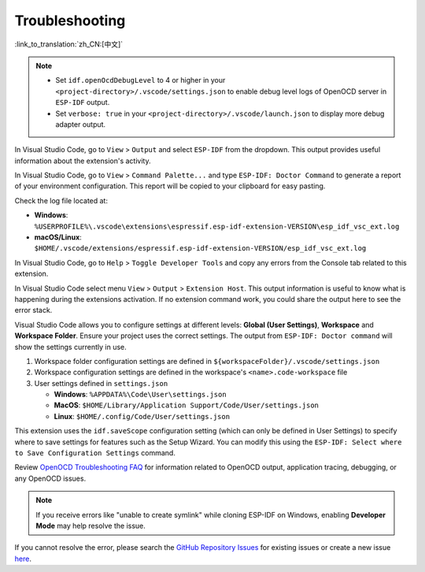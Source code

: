 .. _troubleshooting-section:

Troubleshooting
===============

:link_to_translation:`zh_CN:[中文]`

.. note::

    * Set ``idf.openOcdDebugLevel`` to 4 or higher in your ``<project-directory>/.vscode/settings.json`` to enable debug level logs of OpenOCD server in ``ESP-IDF`` output.
    * Set ``verbose: true`` in your ``<project-directory>/.vscode/launch.json`` to display more debug adapter output.

In Visual Studio Code, go to ``View`` > ``Output`` and select ``ESP-IDF`` from the dropdown. This output provides useful information about the extension's activity.

In Visual Studio Code, go to ``View`` > ``Command Palette...`` and type ``ESP-IDF: Doctor Command`` to generate a report of your environment configuration. This report will be copied to your clipboard for easy pasting.

Check the log file located at:

- **Windows**: ``%USERPROFILE%\.vscode\extensions\espressif.esp-idf-extension-VERSION\esp_idf_vsc_ext.log``
- **macOS/Linux**: ``$HOME/.vscode/extensions/espressif.esp-idf-extension-VERSION/esp_idf_vsc_ext.log``

In Visual Studio Code, go to ``Help`` > ``Toggle Developer Tools`` and copy any errors from the Console tab related to this extension.

In Visual Studio Code select menu ``View`` > ``Output`` > ``Extension Host``. This output information is useful to know what is happening during the extensions activation. If no extension command work, you could share the output here to see the error stack.

Visual Studio Code allows you to configure settings at different levels: **Global (User Settings)**, **Workspace** and **Workspace Folder**. Ensure your project uses the correct settings. The output from ``ESP-IDF: Doctor command`` will show the settings currently in use.

1.  Workspace folder configuration settings are defined in ``${workspaceFolder}/.vscode/settings.json``
2.  Workspace configuration settings are defined in the workspace's ``<name>.code-workspace`` file
3.  User settings defined in ``settings.json``

    - **Windows**: ``%APPDATA%\Code\User\settings.json``
    - **MacOS**: ``$HOME/Library/Application Support/Code/User/settings.json``
    - **Linux**: ``$HOME/.config/Code/User/settings.json``

This extension uses the ``idf.saveScope`` configuration setting (which can only be defined in User Settings) to specify where to save settings for features such as the Setup Wizard. You can modify this using the ``ESP-IDF: Select where to Save Configuration Settings`` command.

Review `OpenOCD Troubleshooting FAQ <https://github.com/espressif/openocd-esp32/wiki/Troubleshooting-FAQ>`_ for information related to OpenOCD output, application tracing, debugging, or any OpenOCD issues.

.. note::

    If you receive errors like "unable to create symlink" while cloning ESP-IDF on Windows, enabling **Developer Mode** may help resolve the issue.

If you cannot resolve the error, please search the `GitHub Repository Issues <http://github.com/espressif/vscode-esp-idf-extension/issues>`_ for existing issues or create a new issue `here <https://github.com/espressif/vscode-esp-idf-extension/issues/new/choose>`_.
